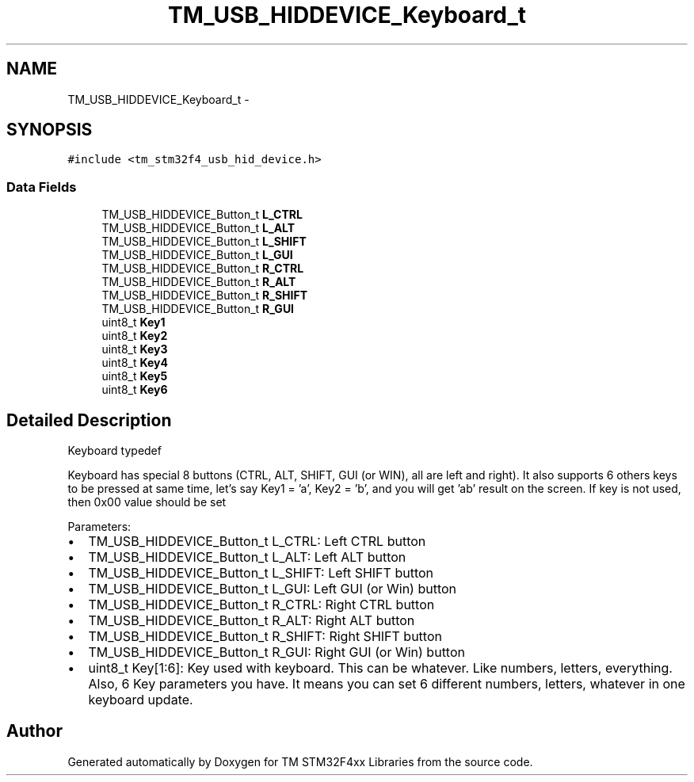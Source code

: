 .TH "TM_USB_HIDDEVICE_Keyboard_t" 3 "Wed Mar 18 2015" "Version v1.0.0" "TM STM32F4xx Libraries" \" -*- nroff -*-
.ad l
.nh
.SH NAME
TM_USB_HIDDEVICE_Keyboard_t \- 
.SH SYNOPSIS
.br
.PP
.PP
\fC#include <tm_stm32f4_usb_hid_device\&.h>\fP
.SS "Data Fields"

.in +1c
.ti -1c
.RI "TM_USB_HIDDEVICE_Button_t \fBL_CTRL\fP"
.br
.ti -1c
.RI "TM_USB_HIDDEVICE_Button_t \fBL_ALT\fP"
.br
.ti -1c
.RI "TM_USB_HIDDEVICE_Button_t \fBL_SHIFT\fP"
.br
.ti -1c
.RI "TM_USB_HIDDEVICE_Button_t \fBL_GUI\fP"
.br
.ti -1c
.RI "TM_USB_HIDDEVICE_Button_t \fBR_CTRL\fP"
.br
.ti -1c
.RI "TM_USB_HIDDEVICE_Button_t \fBR_ALT\fP"
.br
.ti -1c
.RI "TM_USB_HIDDEVICE_Button_t \fBR_SHIFT\fP"
.br
.ti -1c
.RI "TM_USB_HIDDEVICE_Button_t \fBR_GUI\fP"
.br
.ti -1c
.RI "uint8_t \fBKey1\fP"
.br
.ti -1c
.RI "uint8_t \fBKey2\fP"
.br
.ti -1c
.RI "uint8_t \fBKey3\fP"
.br
.ti -1c
.RI "uint8_t \fBKey4\fP"
.br
.ti -1c
.RI "uint8_t \fBKey5\fP"
.br
.ti -1c
.RI "uint8_t \fBKey6\fP"
.br
.in -1c
.SH "Detailed Description"
.PP 
Keyboard typedef
.PP
Keyboard has special 8 buttons (CTRL, ALT, SHIFT, GUI (or WIN), all are left and right)\&. It also supports 6 others keys to be pressed at same time, let's say Key1 = 'a', Key2 = 'b', and you will get 'ab' result on the screen\&. If key is not used, then 0x00 value should be set
.PP
Parameters:
.IP "\(bu" 2
TM_USB_HIDDEVICE_Button_t L_CTRL: Left CTRL button
.IP "\(bu" 2
TM_USB_HIDDEVICE_Button_t L_ALT: Left ALT button
.IP "\(bu" 2
TM_USB_HIDDEVICE_Button_t L_SHIFT: Left SHIFT button
.IP "\(bu" 2
TM_USB_HIDDEVICE_Button_t L_GUI: Left GUI (or Win) button
.IP "\(bu" 2
TM_USB_HIDDEVICE_Button_t R_CTRL: Right CTRL button
.IP "\(bu" 2
TM_USB_HIDDEVICE_Button_t R_ALT: Right ALT button
.IP "\(bu" 2
TM_USB_HIDDEVICE_Button_t R_SHIFT: Right SHIFT button
.IP "\(bu" 2
TM_USB_HIDDEVICE_Button_t R_GUI: Right GUI (or Win) button
.IP "\(bu" 2
uint8_t Key[1:6]: Key used with keyboard\&. This can be whatever\&. Like numbers, letters, everything\&. Also, 6 Key parameters you have\&. It means you can set 6 different numbers, letters, whatever in one keyboard update\&. 
.PP


.SH "Author"
.PP 
Generated automatically by Doxygen for TM STM32F4xx Libraries from the source code\&.
